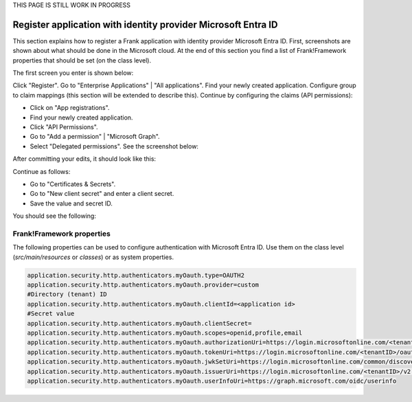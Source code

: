 .. _deploymentMicrosoftEntraId:

THIS PAGE IS STILL WORK IN PROGRESS

Register application with identity provider Microsoft Entra ID
==============================================================

This section explains how to register a Frank application with identity provider Microsoft Entra ID. First, screenshots are shown about what should be done in the Microsoft cloud. At the end of this section you find a list of Frank!Framework properties that should be set (on the class level).

The first screen you enter is shown below:

.. image:: registerApplication.jpg

Click "Register". Go to "Enterprise Applications" | "All applications". Find your newly created application. Configure group to claim mappings (this section will be extended to describe this). Continue by configuring the claims (API permissions):

* Click on "App registrations".
* Find your newly created application.
* Click "API Permissions".
* Go to "Add a permission" | "Microsoft Graph".
* Select "Delegated permissions". See the screenshot below:

.. image:: requestApiPermissions.jpg

After committing your edits, it should look like this:

.. image:: configuredPermissions.jpg

Continue as follows:

* Go to "Certificates & Secrets".
* Go to "New client secret" and enter a client secret.
* Save the value and secret ID.

You should see the following:

.. image:: endpoints.jpg

Frank!Framework properties
--------------------------

The following properties can be used to configure authentication with Microsoft Entra ID. Use them on the class level (`src/main/resources` or `classes`) or as system properties.

.. code-block:: none

   application.security.http.authenticators.myOauth.type=OAUTH2
   application.security.http.authenticators.myOauth.provider=custom
   #Directory (tenant) ID
   application.security.http.authenticators.myOauth.clientId=<application id>
   #Secret value
   application.security.http.authenticators.myOauth.clientSecret=
   application.security.http.authenticators.myOauth.scopes=openid,profile,email
   application.security.http.authenticators.myOauth.authorizationUri=https://login.microsoftonline.com/<tenantID>/oauth2/v2.0/authorize
   application.security.http.authenticators.myOauth.tokenUri=https://login.microsoftonline.com/<tenantID>/oauth2/v2.0/token
   application.security.http.authenticators.myOauth.jwkSetUri=https://login.microsoftonline.com/common/discovery/v2.0/keys
   application.security.http.authenticators.myOauth.issuerUri=https://login.microsoftonline.com/<tenantID>/v2.0
   application.security.http.authenticators.myOauth.userInfoUri=https://graph.microsoft.com/oidc/userinfo
